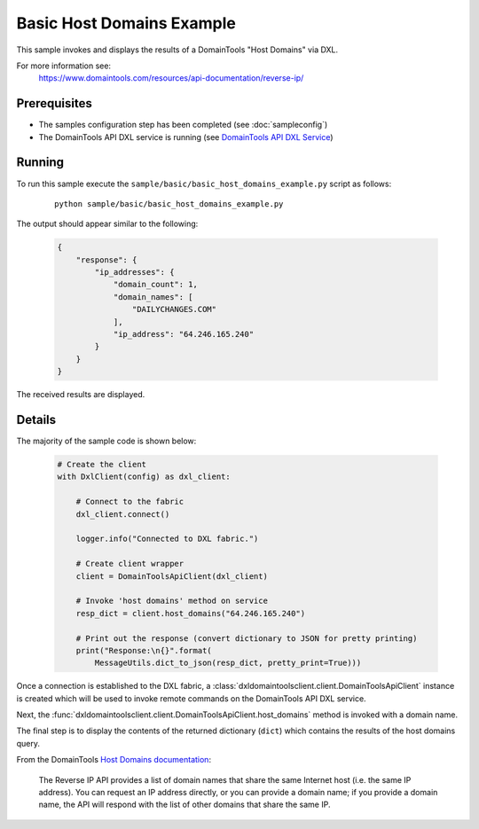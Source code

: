 Basic Host Domains Example
==========================

This sample invokes and displays the results of a DomainTools "Host Domains" via
DXL.

For more information see:
    https://www.domaintools.com/resources/api-documentation/reverse-ip/

Prerequisites
*************
* The samples configuration step has been completed (see :doc:`sampleconfig`)
* The DomainTools API DXL service is running (see `DomainTools API DXL Service <https://github.com/opendxl/opendxl-domaintools-service-python>`_)

Running
*******

To run this sample execute the ``sample/basic/basic_host_domains_example.py``
script as follows:

    .. parsed-literal::

        python sample/basic/basic_host_domains_example.py

The output should appear similar to the following:

    .. code-block:: json

        {
            "response": {
                "ip_addresses": {
                    "domain_count": 1,
                    "domain_names": [
                        "DAILYCHANGES.COM"
                    ],
                    "ip_address": "64.246.165.240"
                }
            }
        }

The received results are displayed.

Details
*******

The majority of the sample code is shown below:

    .. code-block:: python

        # Create the client
        with DxlClient(config) as dxl_client:

            # Connect to the fabric
            dxl_client.connect()

            logger.info("Connected to DXL fabric.")

            # Create client wrapper
            client = DomainToolsApiClient(dxl_client)

            # Invoke 'host domains' method on service
            resp_dict = client.host_domains("64.246.165.240")

            # Print out the response (convert dictionary to JSON for pretty printing)
            print("Response:\n{}".format(
                MessageUtils.dict_to_json(resp_dict, pretty_print=True)))


Once a connection is established to the DXL fabric, a
:class:`dxldomaintoolsclient.client.DomainToolsApiClient` instance is created
which will be used to invoke remote commands on the DomainTools API DXL
service.

Next, the
:func:`dxldomaintoolsclient.client.DomainToolsApiClient.host_domains`
method is invoked with a domain name.

The final step is to display the contents of the returned dictionary (``dict``)
which contains the results of the host domains query.

From the DomainTools
`Host Domains documentation <https://www.domaintools.com/resources/api-documentation/reverse-ip/>`_:

    The Reverse IP API provides a list of domain names that share the same
    Internet host (i.e. the same IP address). You can request an IP address
    directly, or you can provide a domain name; if you provide a domain name,
    the API will respond with the list of other domains that share the same IP.
